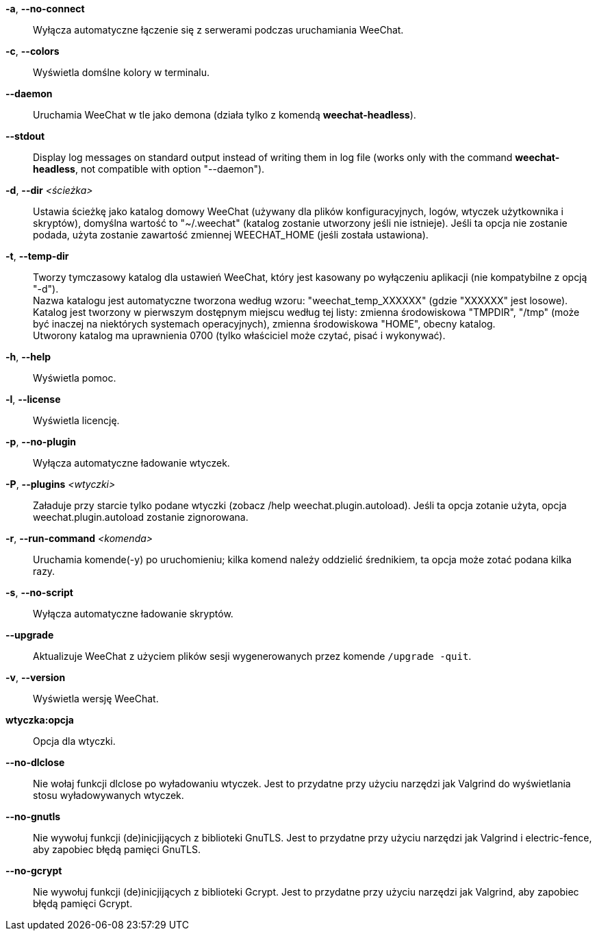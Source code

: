 // tag::standard[]
*-a*, *--no-connect*::
    Wyłącza automatyczne łączenie się z serwerami podczas uruchamiania WeeChat.

*-c*, *--colors*::
    Wyświetla domślne kolory w terminalu.

*--daemon*::
    Uruchamia WeeChat w tle jako demona (działa tylko z komendą *weechat-headless*).

// TRANSLATION MISSING
*--stdout*::
    Display log messages on standard output instead of writing them in log file
    (works only with the command *weechat-headless*, not compatible with option
    "--daemon").

*-d*, *--dir* _<ścieżka>_::
    Ustawia ścieżkę jako katalog domowy WeeChat (używany dla plików
    konfiguracyjnych, logów, wtyczek użytkownika i skryptów), domyślna wartość
    to "~/.weechat" (katalog zostanie utworzony jeśli nie istnieje).
    Jeśli ta opcja nie zostanie podada, użyta zostanie zawartość zmiennej
    WEECHAT_HOME (jeśli została ustawiona).

*-t*, *--temp-dir*::
    Tworzy tymczasowy katalog dla ustawień WeeChat, który jest kasowany po wyłączeniu
    aplikacji (nie kompatybilne z opcją "-d"). +
    Nazwa katalogu jest automatyczne tworzona według wzoru: "weechat_temp_XXXXXX" 
    (gdzie "XXXXXX" jest losowe). Katalog jest tworzony w pierwszym dostępnym miejscu
    według tej listy: zmienna środowiskowa "TMPDIR", "/tmp" (może być inaczej na 
    niektórych systemach operacyjnych), zmienna środowiskowa "HOME", obecny katalog. +
    Utworony katalog ma uprawnienia 0700 (tylko właściciel może czytać, pisać i 
    wykonywać).

*-h*, *--help*::
    Wyświetla pomoc.

*-l*, *--license*::
    Wyświetla licencję.

*-p*, *--no-plugin*::
    Wyłącza automatyczne ładowanie wtyczek.

*-P*, *--plugins* _<wtyczki>_::
    Załaduje przy starcie tylko podane wtyczki (zobacz /help weechat.plugin.autoload).
    Jeśli ta opcja zotanie użyta, opcja weechat.plugin.autoload zostanie zignorowana.

*-r*, *--run-command* _<komenda>_::
    Uruchamia komende(-y) po uruchomieniu; kilka komend należy oddzielić średnikiem,
    ta opcja może zotać podana kilka razy.

*-s*, *--no-script*::
    Wyłącza automatyczne ładowanie skryptów.

*--upgrade*::
    Aktualizuje WeeChat z użyciem plików sesji wygenerowanych przez komende
    `/upgrade -quit`.

*-v*, *--version*::
    Wyświetla wersję WeeChat.

*wtyczka:opcja*::
    Opcja dla wtyczki.
// end::standard[]

// tag::debug[]
*--no-dlclose*::
    Nie wołaj funkcji dlclose po wyładowaniu wtyczek.
    Jest to przydatne przy użyciu narzędzi jak Valgrind do wyświetlania
    stosu wyładowywanych wtyczek.

*--no-gnutls*::
    Nie wywołuj funkcji (de)inicjijących z biblioteki GnuTLS.
    Jest to przydatne przy użyciu narzędzi jak Valgrind i electric-fence,
    aby zapobiec błędą pamięci GnuTLS.

*--no-gcrypt*::
    Nie wywołuj funkcji (de)inicjijących z biblioteki Gcrypt.
    Jest to przydatne przy użyciu narzędzi jak Valgrind, aby zapobiec błędą
    pamięci Gcrypt.
// end::debug[]
